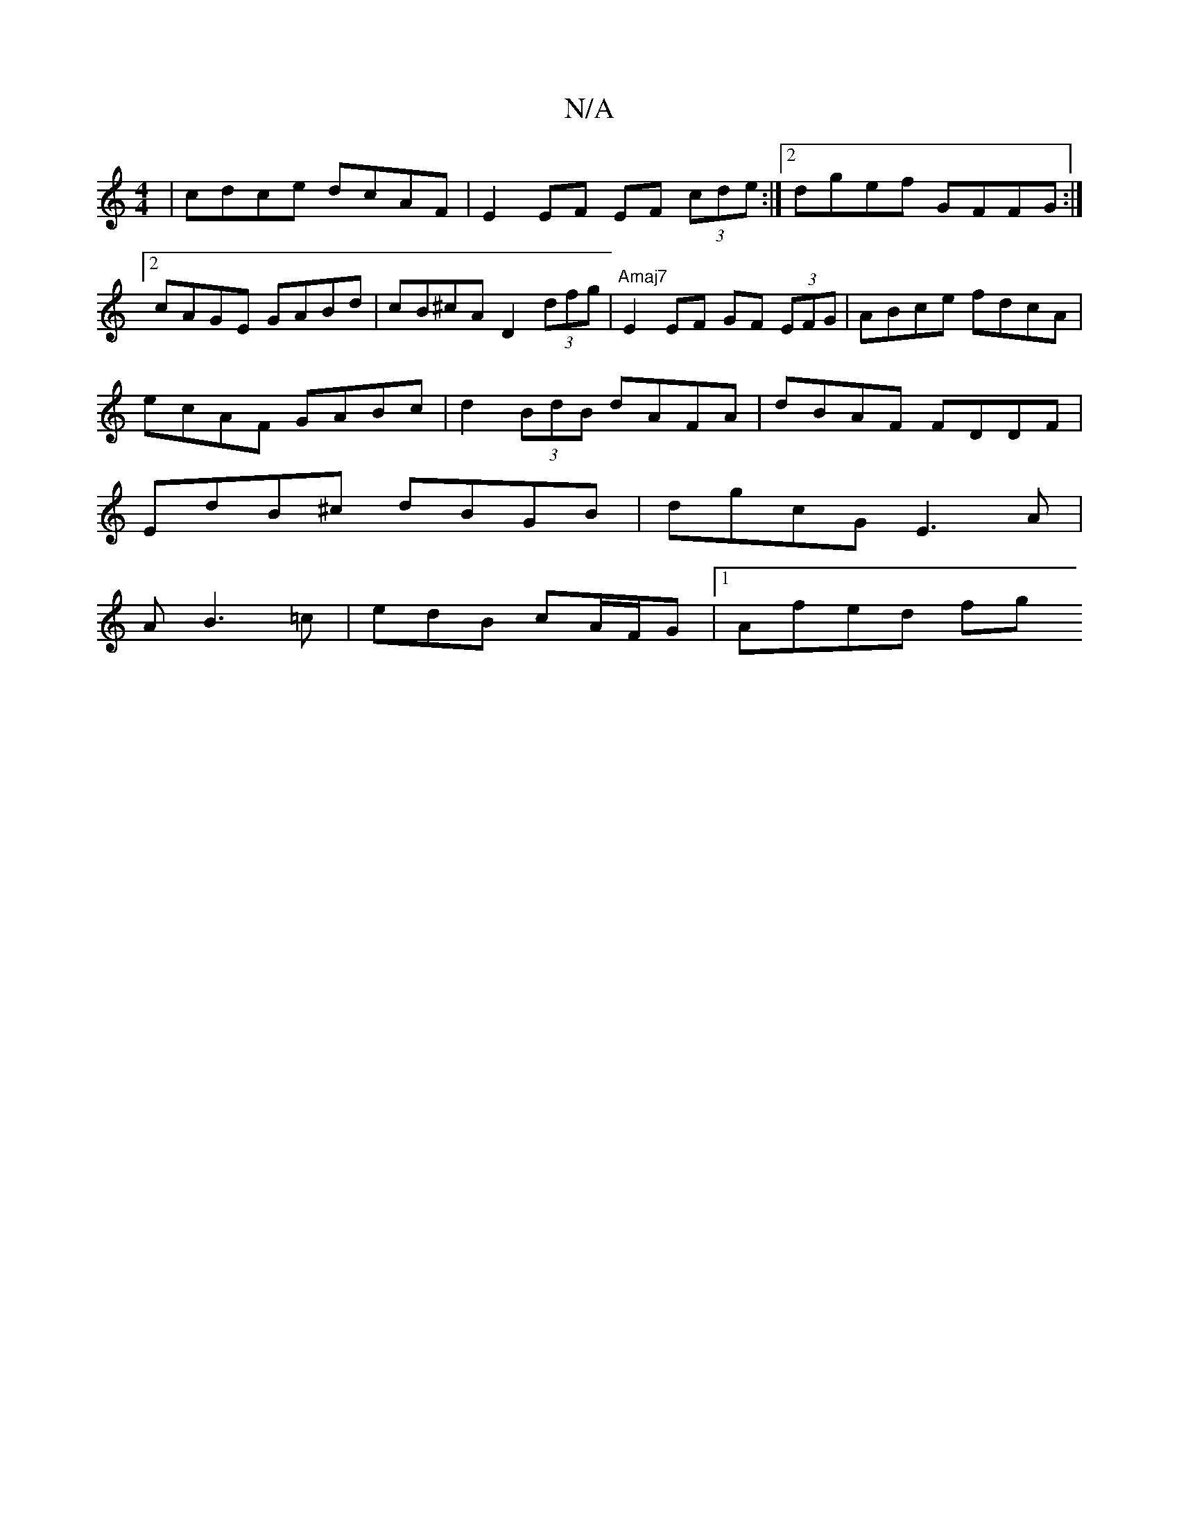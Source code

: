 X:1
T:N/A
M:4/4
R:N/A
K:Cmajor
 | cdce dcAF | E2 EF EF (3cde:|2 dgef GFFG :|2 cAGE GABd|cB^cA D2 (3dfg|"Amaj7"E2 EF GF (3EFG | ABce fdcA |
ecAF GABc | d2 (3BdB dAFA | dBAF FDDF |
EdB^c dBGB | dgcG E3 A |
AB3=c |edB cA/F/G|1 Afed fg